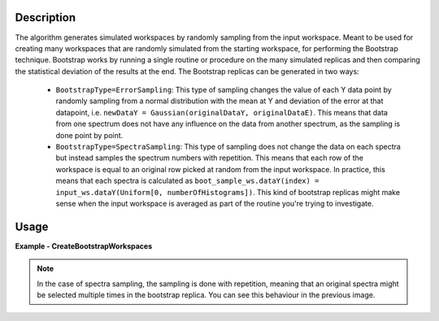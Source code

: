 .. algorithm::

.. summary::

.. relatedalgorithms::

.. properties::

Description
-----------
The algorithm generates simulated workspaces by randomly sampling from the input workspace.
Meant to be used for creating many workspaces that are randomly simulated from the starting workspace, for performing the Bootstrap technique.
Bootstrap works by running a single routine or procedure on the many simulated replicas and then comparing the statistical deviation of the results at the end.
The Bootstrap replicas can be generated in two ways:

   * ``BootstrapType=ErrorSampling``: This type of sampling changes the value of each Y data point by randomly sampling from a normal distribution with the mean at Y and deviation of the error at that datapoint, i.e. ``newDataY = Gaussian(originalDataY, originalDataE)``. This means that data from one spectrum does not have any influence on the data from another spectrum, as the sampling is done point by point.
   * ``BootstrapType=SpectraSampling``: This type of sampling does not change the data on each spectra but instead samples the spectrum numbers with repetition. This means that each row of the workspace is equal to an original row picked at random from the input workspace. In practice, this means that each spectra is calculated as ``boot_sample_ws.dataY(index) = input_ws.dataY(Uniform[0, numberOfHistograms])``. This kind of bootstrap replicas might make sense when the input workspace is averaged as part of the routine you're trying to investigate.


Usage
-----

**Example - CreateBootstrapWorkspaces**

.. testcode:: Create bootstrap replicas with error sampling

   # import mantid algorithms, numpy and matplotlib
   from mantid.simpleapi import *
   import matplotlib.pyplot as plt
   import numpy as np

   dataX = [0,1,2,3,4,5,6,7,8,9] # or use dataX=range(0,10)
   dataY = [1,1,1,1,1,1,1,1,1] # or use dataY=[1]*9
   dataE = [1,1,1,1,1,1,1,1,1] # or use dataY=[1]*9
   inputWs = CreateWorkspace(dataX, dataY, dataE)

   CreateBootstrapWorkspaces(
      InputWorkspace=inputWs,
      Seed=32,
      NumberOfReplicas=10,
      BootstrapType="ErrorSampling",
      OutputWorkspaceGroup="bootErr"
   )

   plotSpectrum(["inputWs", "bootErr_1"], indices=0, error_bars=True)

.. image:: ../images/CreateBootstrapWorkspaces_with_error_sampling.png
   :alt: Comparison between original spectra and simulated spectra with error sampling
   :width: 500px
   :height: 400px
   :scale: 100%
   :align: center
   :class: custom-class

.. testcode:: Create bootstrap replicas with spectra sampling

   from mantid.simpleapi import *
   import matplotlib.pyplot as plt
   import numpy as np

   dataX = [0,1,2,0,1,2,0,1,2] # or use dataX=range(0,10)
   dataY = [1,1,1,2,2,2,3,3,3] # or use dataY=[1]*9
   dataE = [1,1,1,1,1,1,1,1,1] # or use dataY=[1]*9
   inputWs = CreateWorkspace(dataX, dataY, dataE, NSpec=3)

   CreateBootstrapWorkspaces(
       InputWorkspace=inputWs,
       Seed=32,
       NumberOfReplicas=10,
       BootstrapType="SpectraSampling",
       OutputWorkspaceGroup="bootSpectra"
   )

   fig, axes = plt.subplots(nrows=1, ncols=2, subplot_kw={'projection':'mantid'})
   axes[0].imshow(inputWs, origin = 'lower', cmap='viridis', aspect='auto')
   axes[0].set_title("inputWs")
   axes[1].imshow(mtd["bootSpectra_2"], origin = 'lower', cmap='viridis', aspect='auto')
   axes[1].set_title("bootSpectra_2")
   # fig.show()

.. image:: ../images/CreateBootstrapWorkspaces_with_spectra_sampling.png
   :alt: Comparison between original workspace and simulated workspace in the case of spectra sampling
   :width: 500px
   :height: 400px
   :scale: 100%
   :align: center
   :class: custom-class

.. note::
   In the case of spectra sampling, the sampling is done with repetition, meaning that an original spectra might be selected multiple times in the bootstrap replica. You can see this behaviour in the previous image.

.. categories::

.. sourcelink::

